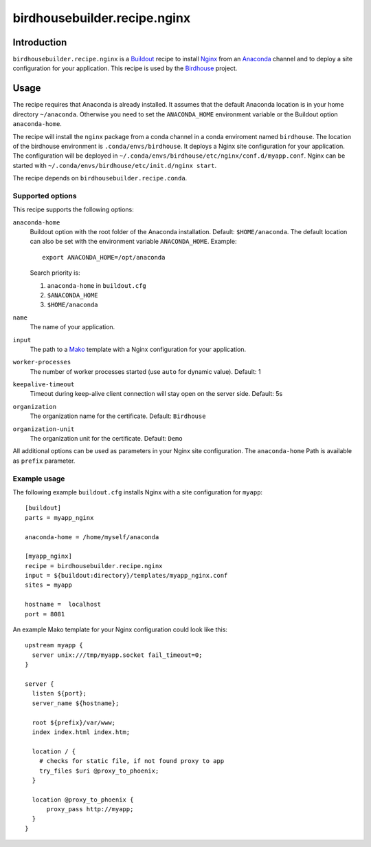 *****************************
birdhousebuilder.recipe.nginx
*****************************

.. image:: https://travis-ci.org/bird-house/birdhousebuilder.recipe.nginx.svg?branch=master
   :target: https://travis-ci.org/bird-house/birdhousebuilder.recipe.nginx
   :alt: Travis Build

Introduction
************

``birdhousebuilder.recipe.nginx`` is a `Buildout`_ recipe to install `Nginx`_ from an `Anaconda`_ channel and to deploy a site configuration for your application.
This recipe is used by the `Birdhouse`_ project. 

.. _`Buildout`: http://buildout.org/
.. _`Anaconda`: http://continuum.io/
.. _`Nginx`: http://nginx.org/
.. _`Mako`: http://www.makotemplates.org
.. _`Birdhouse`: http://bird-house.github.io

Usage
*****

The recipe requires that Anaconda is already installed. It assumes that the default Anaconda location is in your home directory ``~/anaconda``. Otherwise you need to set the ``ANACONDA_HOME`` environment variable or the Buildout option ``anaconda-home``.

The recipe will install the ``nginx`` package from a conda channel in a conda enviroment named ``birdhouse``. The location of the birdhouse environment is ``.conda/envs/birdhouse``. It deploys a Nginx site configuration for your application. The configuration will be deployed in ``~/.conda/envs/birdhouse/etc/nginx/conf.d/myapp.conf``. Nginx can be started with ``~/.conda/envs/birdhouse/etc/init.d/nginx start``.

The recipe depends on ``birdhousebuilder.recipe.conda``.

Supported options
=================

This recipe supports the following options:

``anaconda-home``
   Buildout option with the root folder of the Anaconda installation. Default: ``$HOME/anaconda``.
   The default location can also be set with the environment variable ``ANACONDA_HOME``. Example::

     export ANACONDA_HOME=/opt/anaconda

   Search priority is:

   1. ``anaconda-home`` in ``buildout.cfg``
   2. ``$ANACONDA_HOME``
   3. ``$HOME/anaconda``

``name``
   The name of your application.

``input``
   The path to a `Mako`_ template with a Nginx configuration for your application.

``worker-processes``
   The number of worker processes started (use ``auto`` for dynamic value). Default: 1

``keepalive-timeout``
   Timeout during keep-alive client connection will stay open on the server side. Default: 5s

``organization`` 
   The organization name for the certificate. Default: ``Birdhouse``

``organization-unit``
   The organization unit for the certificate. Default: ``Demo`` 

All additional options can be used as parameters in your Nginx site configuration. The ``anaconda-home`` Path is available as ``prefix`` parameter.


Example usage
=============

The following example ``buildout.cfg`` installs Nginx with a site configuration for ``myapp``::

  [buildout]
  parts = myapp_nginx

  anaconda-home = /home/myself/anaconda

  [myapp_nginx]
  recipe = birdhousebuilder.recipe.nginx
  input = ${buildout:directory}/templates/myapp_nginx.conf
  sites = myapp

  hostname =  localhost
  port = 8081

An example Mako template for your Nginx configuration could look like this::

  upstream myapp {
    server unix:///tmp/myapp.socket fail_timeout=0;
  }

  server {
    listen ${port};
    server_name ${hostname};

    root ${prefix}/var/www;      
    index index.html index.htm;

    location / {
      # checks for static file, if not found proxy to app
      try_files $uri @proxy_to_phoenix;
    }

    location @proxy_to_phoenix {
        proxy_pass http://myapp;
    }
  }



